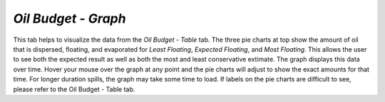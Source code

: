 `Oil Budget - Graph`
^^^^^^^^^^^^^^^^^^^^^^^^^^^^^^

This tab helps to visualize the data from the `Oil Budget - Table` tab. The three pie charts at top show the amount of oil that is dispersed, floating, and evaporated for `Least Floating`, `Expected Floating`, and `Most Floating`. This allows the user to see both the expected result as well as both the most and least conservative extimate. The graph displays this data over time. Hover your mouse over the graph at any point and the pie charts will adjust to show the exact amounts for that time. For longer duration spills, the graph may take some time to load. If labels on the pie charts are difficult to see, please refer to the Oil Budget - Table tab.

